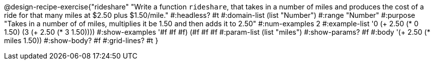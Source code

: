@design-recipe-exercise{"rideshare" 
"Write a function `rideshare`, that takes in a number of miles and produces the cost of a ride for that many miles at $2.50 plus $1.50/mile."
	#:headless? #t
	#:domain-list (list "Number")
	#:range "Number"
	#:purpose "Takes in a number of of miles, multiplies it be 1.50 and then adds it to 2.50"
	#:num-examples 2
	#:example-list '((0 (+ 2.50 (* 0 1.50)))
                 (3 (+ 2.50 (* 3 1.50))))
	#:show-examples '((#f #f #f) (#f #f #f))
	#:param-list (list "miles")
	#:show-params? #f
	#:body '(+ 2.50 (* miles 1.50))
	#:show-body? #f
	#:grid-lines? #t 
}
